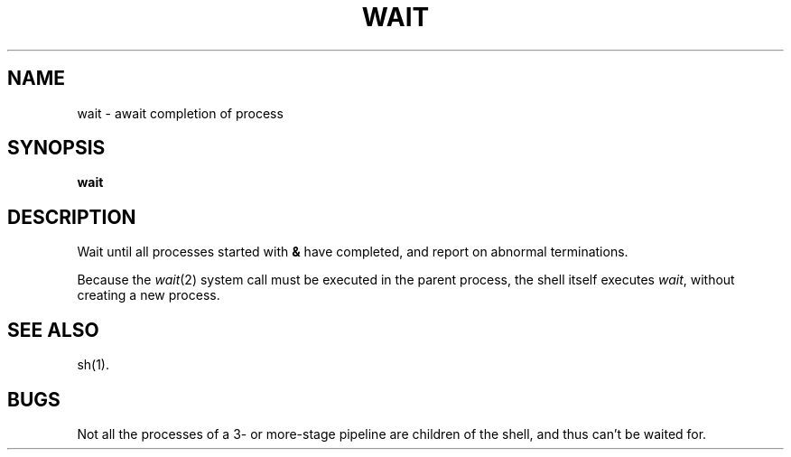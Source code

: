 .TH WAIT 1 
.SH NAME
wait \- await completion of process
.SH SYNOPSIS
.B wait
.SH DESCRIPTION
Wait until all processes started with
.B &
have completed,
and report on abnormal terminations.
.PP
Because the
.IR  wait (2)
system call
must be executed in the parent process,
the shell itself executes
.IR wait ,
without creating a new process.
.SH "SEE ALSO"
sh(1).
.SH BUGS
Not all the processes of a 3- or more-stage
pipeline are children of the shell, and
thus can't be waited for.
.\"	@(#)wait.1	5.2 of 5/18/82
